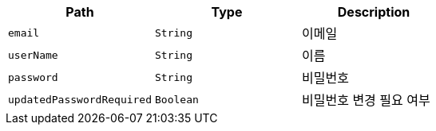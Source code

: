 |===
|Path|Type|Description

|`+email+`
|`+String+`
|이메일

|`+userName+`
|`+String+`
|이름

|`+password+`
|`+String+`
|비밀번호

|`+updatedPasswordRequired+`
|`+Boolean+`
|비밀번호 변경 필요 여부

|===